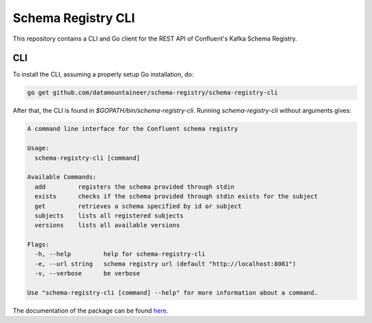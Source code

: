 .. _schema-registry-cli:

Schema Registry CLI
===================

This repository contains a CLI and Go client for the REST API of Confluent's Kafka Schema Registry.

.. image:: https://godoc.org/github.com/datamountaineer/schema-registry?status.svg
    :target: https://godoc.org/github.com/datamountaineer/schema-registry

CLI
---

To install the CLI, assuming a properly setup Go installation, do:

.. sourcecode:: bash

  go get github.com/datamountaineer/schema-registry/schema-registry-cli

After that, the CLI is found in `$GOPATH/bin/schema-registry-cli`. Running `schema-registry-cli` without arguments gives:

.. sourcecode:: bash

    A command line interface for the Confluent schema registry

    Usage:
      schema-registry-cli [command]

    Available Commands:
      add         registers the schema provided through stdin
      exists      checks if the schema provided through stdin exists for the subject
      get         retrieves a schema specified by id or subject
      subjects    lists all registered subjects
      versions    lists all available versions

    Flags:
      -h, --help         help for schema-registry-cli
      -e, --url string   schema registry url (default "http://localhost:8081")
      -v, --verbose      be verbose

    Use "schema-registry-cli [command] --help" for more information about a command.

The documentation of the package can be found `here <https://godoc.org/github.com/datamountaineer/schema-registry)>`__.


